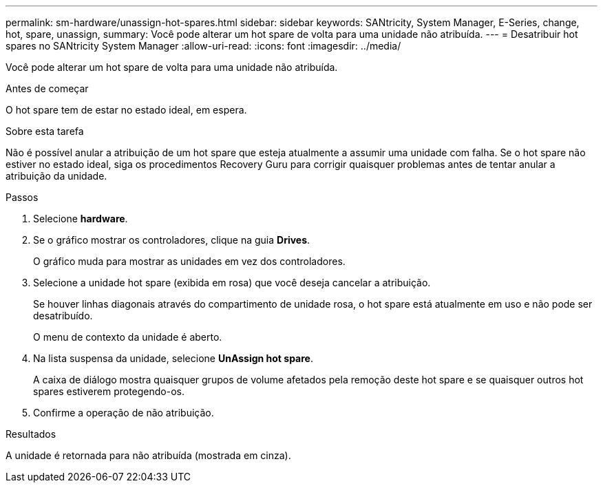 ---
permalink: sm-hardware/unassign-hot-spares.html 
sidebar: sidebar 
keywords: SANtricity, System Manager, E-Series, change, hot, spare, unassign, 
summary: Você pode alterar um hot spare de volta para uma unidade não atribuída. 
---
= Desatribuir hot spares no SANtricity System Manager
:allow-uri-read: 
:icons: font
:imagesdir: ../media/


[role="lead"]
Você pode alterar um hot spare de volta para uma unidade não atribuída.

.Antes de começar
O hot spare tem de estar no estado ideal, em espera.

.Sobre esta tarefa
Não é possível anular a atribuição de um hot spare que esteja atualmente a assumir uma unidade com falha. Se o hot spare não estiver no estado ideal, siga os procedimentos Recovery Guru para corrigir quaisquer problemas antes de tentar anular a atribuição da unidade.

.Passos
. Selecione *hardware*.
. Se o gráfico mostrar os controladores, clique na guia *Drives*.
+
O gráfico muda para mostrar as unidades em vez dos controladores.

. Selecione a unidade hot spare (exibida em rosa) que você deseja cancelar a atribuição.
+
Se houver linhas diagonais através do compartimento de unidade rosa, o hot spare está atualmente em uso e não pode ser desatribuído.

+
O menu de contexto da unidade é aberto.

. Na lista suspensa da unidade, selecione *UnAssign hot spare*.
+
A caixa de diálogo mostra quaisquer grupos de volume afetados pela remoção deste hot spare e se quaisquer outros hot spares estiverem protegendo-os.

. Confirme a operação de não atribuição.


.Resultados
A unidade é retornada para não atribuída (mostrada em cinza).
